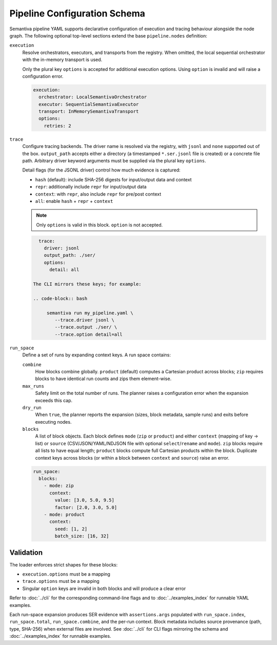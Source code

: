 Pipeline Configuration Schema
=============================

Semantiva pipeline YAML supports declarative configuration of execution and tracing
behaviour alongside the node graph. The following optional top-level sections
extend the base ``pipeline.nodes`` definition:

``execution``
   Resolve orchestrators, executors, and transports from the registry. When
   omitted, the local sequential orchestrator with the in-memory transport is
   used.

   Only the plural key ``options`` is accepted for additional execution options.
   Using ``option`` is invalid and will raise a configuration error.

   .. code-block:: yaml

      execution:
        orchestrator: LocalSemantivaOrchestrator
        executor: SequentialSemantivaExecutor
        transport: InMemorySemantivaTransport
        options:
          retries: 2

``trace``
   Configure tracing backends. The driver name is resolved via the registry,
   with ``jsonl`` and ``none`` supported out of the box. ``output_path`` accepts
   either a directory (a timestamped ``*.ser.jsonl`` file is created) or a
   concrete file path. Arbitrary driver keyword arguments must be supplied via
   the plural key ``options``.

   Detail flags (for the JSONL driver) control how much evidence is captured:

   - ``hash`` (default): include SHA-256 digests for input/output data and context
   - ``repr``: additionally include ``repr`` for input/output data
   - ``context``: with ``repr``, also include ``repr`` for pre/post context
   - ``all``: enable ``hash`` + ``repr`` + ``context``

   .. note::
      Only ``options`` is valid in this block. ``option`` is not accepted.

   .. code-block:: yaml

      trace:
        driver: jsonl
        output_path: ./ser/
        options:
          detail: all

    The CLI mirrors these keys; for example:

    .. code-block:: bash

         semantiva run my_pipeline.yaml \
            --trace.driver jsonl \
            --trace.output ./ser/ \
            --trace.option detail=all

``run_space``
   Define a set of runs by expanding context keys. A run space contains:

   ``combine``
      How blocks combine globally. ``product`` (default) computes a Cartesian
      product across blocks; ``zip`` requires blocks to have identical run
      counts and zips them element-wise.

   ``max_runs``
      Safety limit on the total number of runs. The planner raises a
      configuration error when the expansion exceeds this cap.

   ``dry_run``
      When ``true``, the planner reports the expansion (sizes, block metadata,
      sample runs) and exits before executing nodes.

   ``blocks``
      A list of block objects. Each block defines ``mode`` (``zip`` or
      ``product``) and either ``context`` (mapping of key -> list) or ``source``
      (CSV/JSON/YAML/NDJSON file with optional ``select``/``rename`` and
      ``mode``). ``zip`` blocks require all lists to have equal length; ``product``
      blocks compute full Cartesian products within the block. Duplicate context
      keys across blocks (or within a block between ``context`` and ``source``)
      raise an error.

   .. code-block:: yaml

      run_space:
        blocks:
          - mode: zip
            context:
              value: [3.0, 5.0, 9.5]
              factor: [2.0, 3.0, 5.0]
          - mode: product
            context:
              seed: [1, 2]
              batch_size: [16, 32]

Validation
----------

The loader enforces strict shapes for these blocks:

- ``execution.options`` must be a mapping
- ``trace.options`` must be a mapping
- Singular ``option`` keys are invalid in both blocks and will produce a clear error

Refer to :doc:`../cli` for the corresponding command-line flags and to
:doc:`../examples_index` for runnable YAML examples.

Each run-space expansion produces SER evidence with ``assertions.args`` populated
with ``run_space.index``, ``run_space.total``, ``run_space.combine``, and the
per-run context. Block metadata includes source provenance (path, type,
SHA-256) when external files are involved. See :doc:`../cli` for CLI flags
mirroring the schema and :doc:`../examples_index` for runnable examples.
